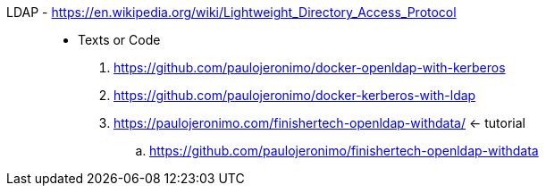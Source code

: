 [#ldap]#LDAP# - https://en.wikipedia.org/wiki/Lightweight_Directory_Access_Protocol::
* Texts or Code
. https://github.com/paulojeronimo/docker-openldap-with-kerberos
. https://github.com/paulojeronimo/docker-kerberos-with-ldap
. https://paulojeronimo.com/finishertech-openldap-withdata/ <- tutorial
.. https://github.com/paulojeronimo/finishertech-openldap-withdata
